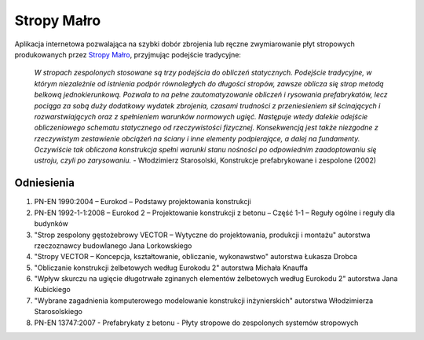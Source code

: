 Stropy Małro
============

Aplikacja internetowa pozwalająca na szybki dobór zbrojenia lub ręczne zwymiarowanie
płyt stropowych produkowanych przez `Stropy Małro <https://stropymalro.pl/>`_,
przyjmując podejście tradycyjne:

    *W stropach zespolonych stosowane są trzy podejścia do obliczeń statycznych.
    Podejście tradycyjne, w którym niezależnie od istnienia podpór równoległych do
    długości stropów, zawsze oblicza się strop metodą belkową jednokierunkową. Pozwala
    to na pełne zautomatyzowanie obliczeń i rysowania prefabrykatów, lecz pociąga za
    sobą duży dodatkowy wydatek zbrojenia, czasami trudności z przeniesieniem sił
    ścinających i rozwarstwiających oraz z spełnieniem warunków normowych ugięć.
    Następuje wtedy dalekie odejście obliczeniowego schematu statycznego od
    rzeczywistości fizycznej. Konsekwencją jest także niezgodne z rzeczywistym
    zestawienie obciążeń na ściany i inne elementy podpierające, a dalej na fundamenty.
    Oczywiście tak obliczona konstrukcja spełni warunki stanu nośności po odpowiednim
    zaadoptowaniu się ustroju, czyli po zarysowaniu.* - Włodzimierz Starosolski,
    Konstrukcje prefabrykowane i zespolone (2002)

Odniesienia
-----------

1. PN-EN 1990:2004 – Eurokod – Podstawy projektowania konstrukcji
2. PN-EN 1992-1-1:2008 – Eurokod 2 – Projektowanie konstrukcji z betonu – Część 1-1
   – Reguły ogólne i reguły dla budynków
3. "Strop zespolony gęstożebrowy VECTOR – Wytyczne do projektowania, produkcji
   i montażu" autorstwa rzeczoznawcy budowlanego Jana Lorkowskiego
4. "Stropy VECTOR – Koncepcja, kształtowanie, obliczanie, wykonawstwo" autorstwa
   Łukasza Drobca
5. "Obliczanie konstrukcji żelbetowych według Eurokodu 2" autorstwa Michała Knauffa
6. "Wpływ skurczu na ugięcie długotrwałe zginanych elementów żelbetowych według
   Eurokodu 2" autorstwa Jana Kubickiego
7. "Wybrane zagadnienia komputerowego modelowanie konstrukcji inżynierskich" autorstwa
   Włodzimierza Starosolskiego
8. PN-EN 13747:2007 - Prefabrykaty z betonu - Płyty stropowe do zespolonych systemów
   stropowych
